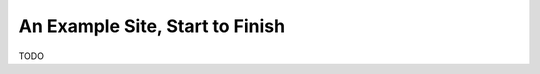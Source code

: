 ================================
An Example Site, Start to Finish
================================

TODO
